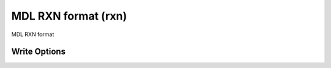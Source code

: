 MDL RXN format (rxn)
====================

MDL RXN format            

Write Options
~~~~~~~~~~~~~
